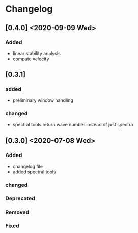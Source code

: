 * Changelog

** [0.4.0] <2020-09-09 Wed>
*** Added
    - linear stability analysis
    - compute velocity

** [0.3.1]
*** added
    - preliminary window handling 
*** changed
    - spectral tools return wave number instead of just spectra


** [0.3.0] <2020-07-08 Wed>

*** Added
    - changelog file
    - added spectral tools
*** changed
*** Deprecated
*** Removed
*** Fixed

